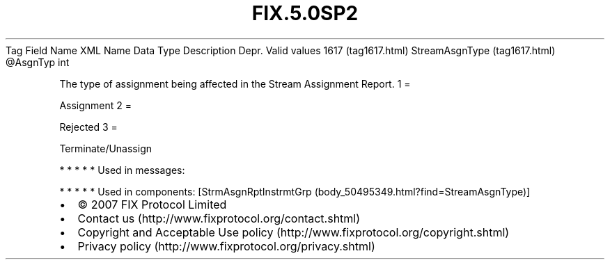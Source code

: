 .TH FIX.5.0SP2 "" "" "Tag #1617"
Tag
Field Name
XML Name
Data Type
Description
Depr.
Valid values
1617 (tag1617.html)
StreamAsgnType (tag1617.html)
\@AsgnTyp
int
.PP
The type of assignment being affected in the Stream Assignment
Report.
1
=
.PP
Assignment
2
=
.PP
Rejected
3
=
.PP
Terminate/Unassign
.PP
   *   *   *   *   *
Used in messages:
.PP
   *   *   *   *   *
Used in components:
[StrmAsgnRptInstrmtGrp (body_50495349.html?find=StreamAsgnType)]

.PD 0
.P
.PD

.PP
.PP
.IP \[bu] 2
© 2007 FIX Protocol Limited
.IP \[bu] 2
Contact us (http://www.fixprotocol.org/contact.shtml)
.IP \[bu] 2
Copyright and Acceptable Use policy (http://www.fixprotocol.org/copyright.shtml)
.IP \[bu] 2
Privacy policy (http://www.fixprotocol.org/privacy.shtml)
